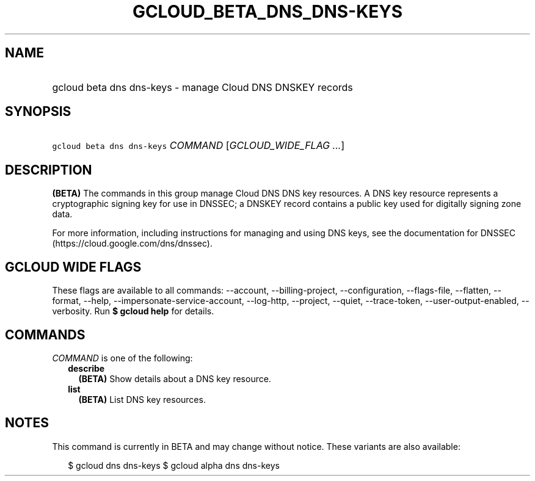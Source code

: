 
.TH "GCLOUD_BETA_DNS_DNS\-KEYS" 1



.SH "NAME"
.HP
gcloud beta dns dns\-keys \- manage Cloud DNS DNSKEY records



.SH "SYNOPSIS"
.HP
\f5gcloud beta dns dns\-keys\fR \fICOMMAND\fR [\fIGCLOUD_WIDE_FLAG\ ...\fR]



.SH "DESCRIPTION"

\fB(BETA)\fR The commands in this group manage Cloud DNS DNS key resources. A
DNS key resource represents a cryptographic signing key for use in DNSSEC; a
DNSKEY record contains a public key used for digitally signing zone data.

For more information, including instructions for managing and using DNS keys,
see the documentation for DNSSEC (https://cloud.google.com/dns/dnssec).



.SH "GCLOUD WIDE FLAGS"

These flags are available to all commands: \-\-account, \-\-billing\-project,
\-\-configuration, \-\-flags\-file, \-\-flatten, \-\-format, \-\-help,
\-\-impersonate\-service\-account, \-\-log\-http, \-\-project, \-\-quiet,
\-\-trace\-token, \-\-user\-output\-enabled, \-\-verbosity. Run \fB$ gcloud
help\fR for details.



.SH "COMMANDS"

\f5\fICOMMAND\fR\fR is one of the following:

.RS 2m
.TP 2m
\fBdescribe\fR
\fB(BETA)\fR Show details about a DNS key resource.

.TP 2m
\fBlist\fR
\fB(BETA)\fR List DNS key resources.


.RE
.sp

.SH "NOTES"

This command is currently in BETA and may change without notice. These variants
are also available:

.RS 2m
$ gcloud dns dns\-keys
$ gcloud alpha dns dns\-keys
.RE

